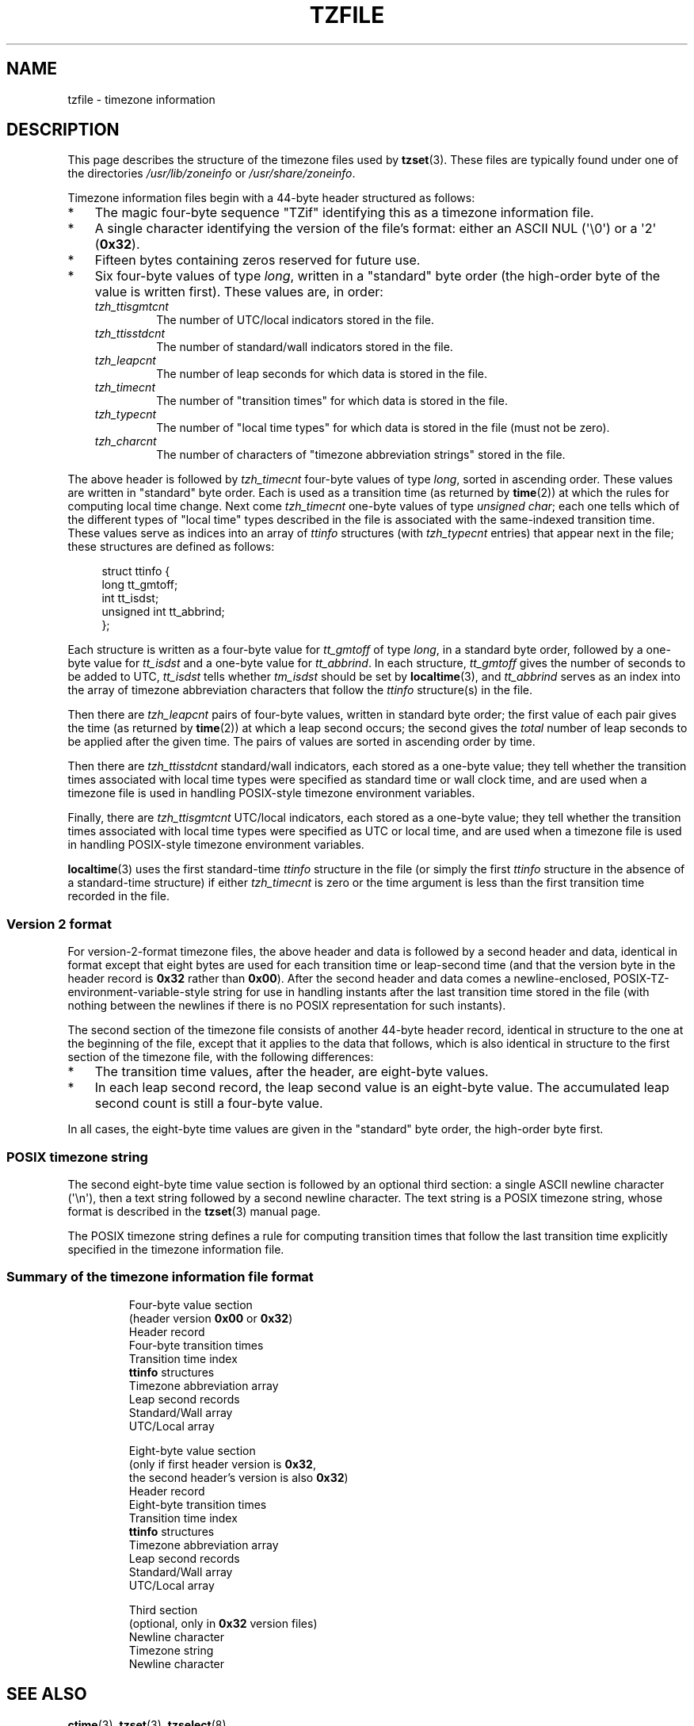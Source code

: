 .\" %%%LICENSE_START(PUBLIC_DOMAIN)
.\" This file is in the public domain, so clarified as of
.\" 1996-06-05 by Arthur David Olson <arthur_david_olson@nih.gov>.
.\" %%%LICENSE_END
.\"
.\" @(#)tzfile.5	7.11
.\"
.TH TZFILE 5 2015-05-07 "" "Linux Programmer's Manual"
.SH NAME
tzfile \- timezone information
.SH DESCRIPTION
This page describes the structure of the timezone files used by
.BR tzset (3).
These files are typically found under one of the directories
.IR /usr/lib/zoneinfo
or
.IR /usr/share/zoneinfo .

Timezone information files begin with a 44-byte header structured as follows:
.IP * 3
The magic four-byte sequence
"TZif" identifying this as a
timezone information file.
.IP *
A single character identifying the version of the file's format:
either an ASCII NUL (\(aq\\0\(aq) or a \(aq2\(aq (\fB0x32\fP).
.IP *
Fifteen bytes containing zeros reserved for future use.
.IP *
Six four-byte values of type
.IR long ,
written in a "standard" byte order
(the high-order byte of the value is written first).
These values are,
in order:
.RS
.TP
.I tzh_ttisgmtcnt
The number of UTC/local indicators stored in the file.
.TP
.I tzh_ttisstdcnt
The number of standard/wall indicators stored in the file.
.TP
.I tzh_leapcnt
The number of leap seconds for which data is stored in the file.
.TP
.I tzh_timecnt
The number of "transition times" for which data is stored
in the file.
.TP
.I tzh_typecnt
The number of "local time types" for which data is stored
in the file (must not be zero).
.TP
.I tzh_charcnt
The number of characters of "timezone abbreviation strings"
stored in the file.
.RE
.PP
The above header is followed by
.I tzh_timecnt
four-byte values of type
.IR long ,
sorted in ascending order.
These values are written in "standard" byte order.
Each is used as a transition time (as returned by
.BR time (2))
at which the rules for computing local time change.
Next come
.I tzh_timecnt
one-byte values of type
.IR "unsigned char" ;
each one tells which of the different types of "local time" types
described in the file is associated with the same-indexed transition time.
These values serve as indices into an array of
.I ttinfo
structures (with
.I tzh_typecnt
entries) that appear next in the file;
these structures are defined as follows:
.in +4n
.sp
.nf
struct ttinfo {
    long         tt_gmtoff;
    int          tt_isdst;
    unsigned int tt_abbrind;
};
.in
.fi
.sp
Each structure is written as a four-byte value for
.I tt_gmtoff
of type
.IR long ,
in a standard byte order, followed by a one-byte value for
.I tt_isdst
and a one-byte value for
.IR tt_abbrind .
In each structure,
.I tt_gmtoff
gives the number of seconds to be added to UTC,
.I tt_isdst
tells whether
.I tm_isdst
should be set by
.BR localtime (3),
and
.I tt_abbrind
serves as an index into the array of timezone abbreviation characters
that follow the
.I ttinfo
structure(s) in the file.
.PP
Then there are
.I tzh_leapcnt
pairs of four-byte values, written in standard byte order;
the first value of each pair gives the time
(as returned by
.BR time (2))
at which a leap second occurs;
the second gives the
.I total
number of leap seconds to be applied after the given time.
The pairs of values are sorted in ascending order by time.
.PP
Then there are
.I tzh_ttisstdcnt
standard/wall indicators, each stored as a one-byte value;
they tell whether the transition times associated with local time types
were specified as standard time or wall clock time,
and are used when a timezone file is used in handling POSIX-style
timezone environment variables.
.PP
Finally, there are
.I tzh_ttisgmtcnt
UTC/local indicators, each stored as a one-byte value;
they tell whether the transition times associated with local time types
were specified as UTC or local time,
and are used when a timezone file is used in handling POSIX-style
timezone environment variables.
.PP
.BR localtime (3)
uses the first standard-time
.I ttinfo
structure in the file
(or simply the first
.I ttinfo
structure in the absence of a standard-time structure)
if either
.I tzh_timecnt
is zero or the time argument is less than the first transition time recorded
in the file.
.SS Version 2 format
For version-2-format timezone files,
the above header and data is followed by a second header and data,
identical in format except that
eight bytes are used for each transition time or leap-second time
(and that the version byte in the header record is
\fB0x32\fP rather than \fB0x00\fP).
After the second header and data comes a newline-enclosed,
POSIX-TZ-environment-variable-style string for use in handling instants
after the last transition time stored in the file
(with nothing between the newlines if there is no POSIX representation for
such instants).
.PP
The second section of the timezone file consists of another 44-byte header
record, identical in structure to the one at the beginning of the file,
except that it applies to the data that follows,
which is also identical in structure
to the first section of the timezone file, with the following differences:
.IP * 3
The transition time values, after the header, are eight-byte values.
.IP *
In each leap second record, the leap second value is an eight-byte value.
The accumulated leap second count is still a four-byte value.
.PP
In all cases, the eight-byte time values are given in
the "standard" byte order,
the high-order byte first.
.SS POSIX timezone string
The second eight-byte time value section is followed by an optional
third section:
a single ASCII newline character (\(aq\\n\(aq),
then a text string followed by a second
newline character.
The text string is a POSIX timezone string, whose format is described in the
.BR tzset (3)
manual page.
.PP
The POSIX timezone string defines a rule for computing transition times
that follow the last transition time explicitly specified in the timezone
information file.
.SS Summary of the timezone information file format
\&
.RS
.nf
Four-byte value section
(header version \fB0x00\fP or \fB0x32\fP)
        Header record
        Four-byte transition times
        Transition time index
        \fBttinfo\fP structures
        Timezone abbreviation array
        Leap second records
        Standard/Wall array
        UTC/Local array

Eight-byte value section
(only if first header version is \fB0x32\fP,
the second header's version is also \fB0x32\fP)
        Header record
        Eight-byte transition times
        Transition time index
        \fBttinfo\fP structures
        Timezone abbreviation array
        Leap second records
        Standard/Wall array
        UTC/Local array

Third section
(optional, only in \fB0x32\fP version files)
        Newline character
        Timezone string
        Newline character
.fi
.RE
.\"
.SH SEE ALSO
.BR ctime (3),
.BR tzset (3),
.BR tzselect (8),

.I timezone/tzfile.h
in the glibc source tree

